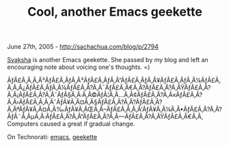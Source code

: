#+TITLE: Cool, another Emacs geekette

June 27th, 2005 -
[[http://sachachua.com/blog/p/2794][http://sachachua.com/blog/p/2794]]

[[http://svaksha.com][Svaksha]] is another Emacs geekette. She passed
 by my blog and left an encouraging note about voicing one's thoughts.
 =)

ÃƒÂ£Ã‚Â‚Ã‚Â³ÃƒÂ£Ã‚ÂƒÃ‚Â³ÃƒÂ£Ã‚ÂƒÃ‚Â”ÃƒÂ£Ã‚ÂƒÃ‚Â¥ÃƒÂ£Ã‚ÂƒÃ‚Â¼ÃƒÂ£Ã‚Â‚Ã‚Â¿ÃƒÂ£Ã‚ÂƒÃ‚Â¼ÃƒÂ£Ã‚Â?Ã‚Â¯ÃƒÂ£Ã‚Â€Ã‚Â?ÃƒÂ£Ã‚Â?Ã‚ÂŸÃƒÂ£Ã‚Â?Ã‚Â¡ÃƒÂ£Ã‚Â?Ã‚ÂˆÃƒÂ§Ã‚Â·Ã‚Â©ÃƒÂ¦Ã‚Â...Ã‚Â¢ÃƒÂ£Ã‚Â?Ã‚Â«ÃƒÂ£Ã‚Â?Ã‚Â›ÃƒÂ£Ã‚Â‚Ã‚ÂˆÃƒÂ¥Ã‚Â¤Ã‚Â§ÃƒÂ£Ã‚Â?Ã‚Â?ÃƒÂ£Ã‚Â?Ã‚ÂªÃƒÂ¥Ã‚Â¤Ã‚Â‰ÃƒÂ¥Ã‚ÂŒÃ‚Â--ÃƒÂ£Ã‚Â‚Ã‚Â'ÃƒÂ¥Ã‚Â¼Ã‚Â•ÃƒÂ£Ã‚Â?Ã‚Â?ÃƒÂ¨Ã‚ÂµÃ‚Â·ÃƒÂ£Ã‚Â?Ã‚Â“ÃƒÂ£Ã‚Â?Ã‚Â---ÃƒÂ£Ã‚Â?Ã‚ÂŸÃƒÂ£Ã‚Â€Ã‚Â‚
Computers caused a great if gradual change.

On Technorati: [[http://www.technorati.com/tag/emacs][emacs]],
[[http://www.technorati.com/tag/geekette][geekette]]

